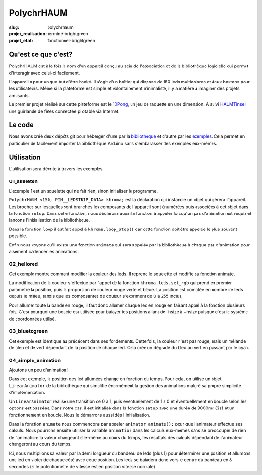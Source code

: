 ===========
PolychrHAUM
===========

:slug: polychrhaum

:projet_realisation: terminé-brightgreen
:projet_etat: fonctionnel-brightgreen

Qu'est ce que c'est?
====================

PolychrHAUM est à la fois le nom d'un appareil conçu au sein de l'association et de la bibliothèque
logicielle qui permet d'interagir avec celui-ci facilement.

L'appareil a pour unique but d'être hacké. Il s'agit d'un boîtier qui dispose de 150 leds multicolores
et deux boutons pour les utilisateurs. Même si la plateforme est simple et volontairement minimaliste,
il y a matière à imaginer des projets amusants.

Le premier projet réalisé sur cette plateforme est le 1DPong_, un jeu de raquette en une dimension.
A suivi HAUMTinsel_, une guirlande de fêtes connectée pilotable via Internet.

Le code
=======

Nous avons créé deux dépôts git pour héberger d'une par la `bibliothèque`_ et d'autre par les exemples_.
Cela permet en particulier de facilement importer la bibliothèque Arduino sans s'embarasser des exemples
eux-mêmes.

Utilisation
===========

L'utilisation sera décrite à travers les exemples.

01_skeleton
-----------

L'exemple 1 est un squelette qui ne fait rien, sinon initialiser le programme.

``PolychrHAUM <150, PIN__LEDSTRIP_DATA> khroma;`` est la déclaration qui instancie un objet qui gèrera
l'appareil. Les broches sur lesquelles sont branchés les composants de l'appareil sont énumérées puis
associées à cet objet dans la fonction ``setup``. Dans cette fonction, nous déclarons aussi la fonction
à appeler lorsqu'un pas d'animation est requis et lancons l'initialisation de la bibliothèque.

Dans la fonction ``loop`` il est fait appel à ``khroma.loop_step()`` car cette fonction doit être
appelée le plus souvent possible.

Enfin nous voyons qu'il existe une fonction ``animate`` qui sera appelée par la bibliothèque à chaque
pas d'animation pour aisément cadencer les animations.

02_hellored
-----------

Cet exemple montre comment modifier la couleur des leds. Il reprend le squelette et modifie sa fonction
animate.

La modification de la couleur s'effectue par l'appel de la fonction ``khroma.leds.set_rgb`` qui prend en premier paramètre la position, puis la proporsion de couleur rouge verte et bleue. La position est
comptée en nombre de leds depuis le milieu, tandis que les composantes de couleur s'expriment de 0 à 255
inclus.

Pour allumer toute la bande en rouge, il faut donc allumer chaque led en rouge en faisant appel à la
fonction plusieurs fois. C'est pourquoi une boucle est utilisée pour balayer les positions allant de
-hsize à +hsize puisque c'est le système de coordonnées utilisé.

03_bluetogreen
--------------

Cet exemple est identique au précédent dans ses fondements. Cette fois, la couleur n'est pas rouge, mais
un mélande de bleu et de vert dépendant de la position de chaque led. Cela crée un dégradé du bleu au
vert en passant par le cyan.

04_simple_animation
-------------------

Ajoutons un peu d'animation !

Dans cet exemple, la position des led allumées change en fonction du temps. Pour cela, on utilise un
objet ``LinearAnimator`` de la bibliothèque qui simplifie énormément la gestion des animations malgré
sa propre simplicité d'implémentation.

Un ``LinearAnimator`` réalise une transition de 0 à 1, puis eventuelement de 1 à 0 et éventuellement en
boucle selon les options est passées. Dans notre cas, il est initialisé dans la fonction ``setup`` avec
une durée de 3000ms (3s) et un fonctionnement en boucle. Nous le démarrons aussi dès l'initialisation.

Dans la fonction ``animate`` nous commençons par appeler ``animator.animate();`` pour que l'animateur
effectue ses calculs. Nous pourrons ensuite utiliser la variable ``animatior`` dans les calculs eux-mêmes
sans se préoccuper de rien de l'animation: la valeur changeant elle-même au cours du temps, les résultats
des calculs dépendant de l'animateur changeront au cours du temps.

Ici, nous multiplions sa valeur par la demi longueur du bandeau de leds (plus 1) pour déterminer une
position et allumons une led en violet de chaque côté avec cette position. Les leds se baladent donc
vers le centre du bandeau en 3 secondes (si le potentiomètre de vitesse est en position vitesse normale)

.. _1DPong: /pages/1dpong.html
.. _HAUMTinsel: /pages/haumtinsel.html
.. _bibliothèque: https://github.com/haum/polychrhaum
.. _exemples: https://github.com/haum/polychrhaum-examples
